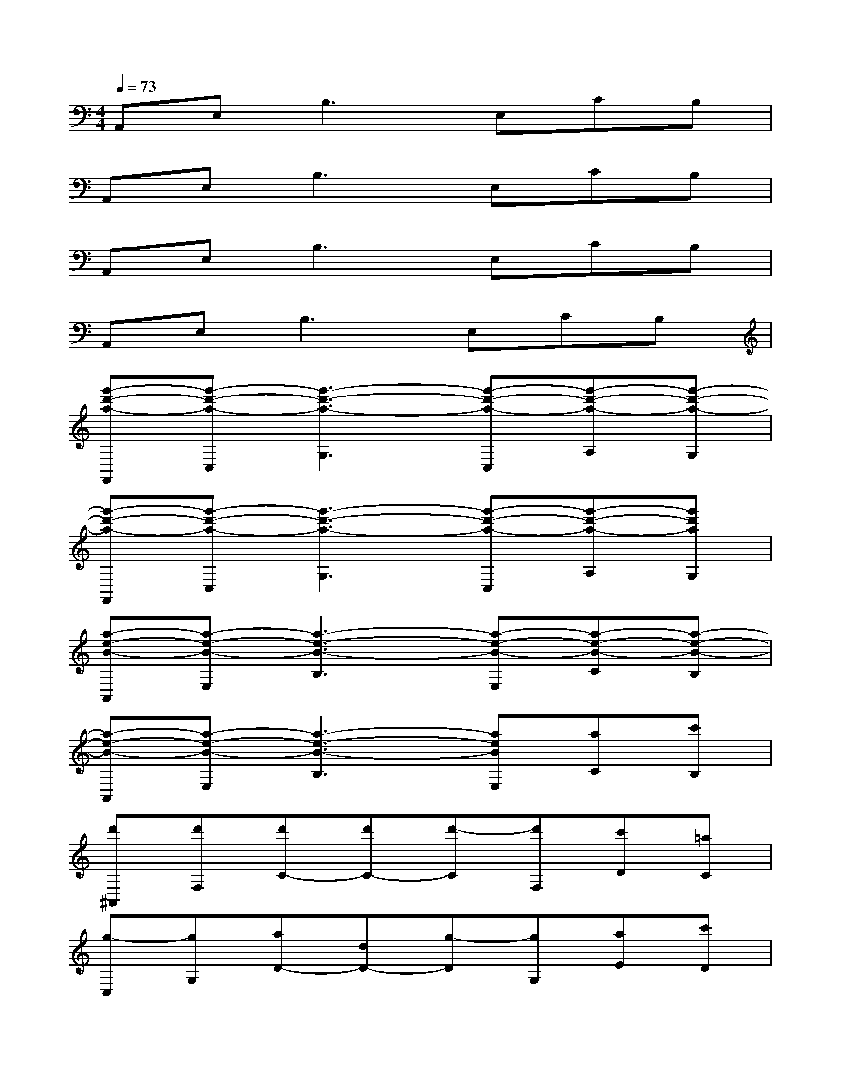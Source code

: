 X:1
T:
M:4/4
L:1/8
Q:1/4=73
K:C%0sharps
V:1
A,,E,2<B,2E,CB,|
A,,E,2<B,2E,CB,|
A,,E,2<B,2E,CB,|
A,,E,2<B,2E,CB,|
[g'-d'-a-F,,][g'-d'-a-C,][g'3-d'3-a3-G,3][g'-d'-a-C,][g'-d'-a-A,][g'-d'-a-G,]|
[g'-d'-a-F,,][g'-d'-a-C,][g'3-d'3-a3-G,3][g'-d'-a-C,][g'-d'-a-A,][g'd'aG,]|
[a-e-B-A,,][a-e-B-E,][a3-e3-B3-B,3][a-e-B-E,][a-e-B-C][a-e-B-B,]|
[a-e-B-A,,][a-e-B-E,][a3-e3-B3-B,3][aeBE,][aC][c'B,]|
[d'^A,,][d'F,][d'C-][d'C-][d'-C][d'F,][c'D][=aC]|
[g-C,][gG,][aD-][dD-][g-D][gG,][aE][c'D]|
[d'^A,,][d'F,][d'C-][d'C-][d'C][e'/2F,/2-][d'/2F,/2][c'D][=aC]|
[g-C,][g-G,][g2D2-][F-D][FG,][G-E][GD]|
[A-D,][AA,][AE][AF-][A2F2-][cF-][dF]|
[A-D,][A-A,][A-E][A-F][A2D,2][DC,-][FC,]|
[G^A,,][GF,][GC-][=AC-][D-C][DF,]D[FC]|
[GC,][GG,][GD-][AD]DG,[G-E][GD]